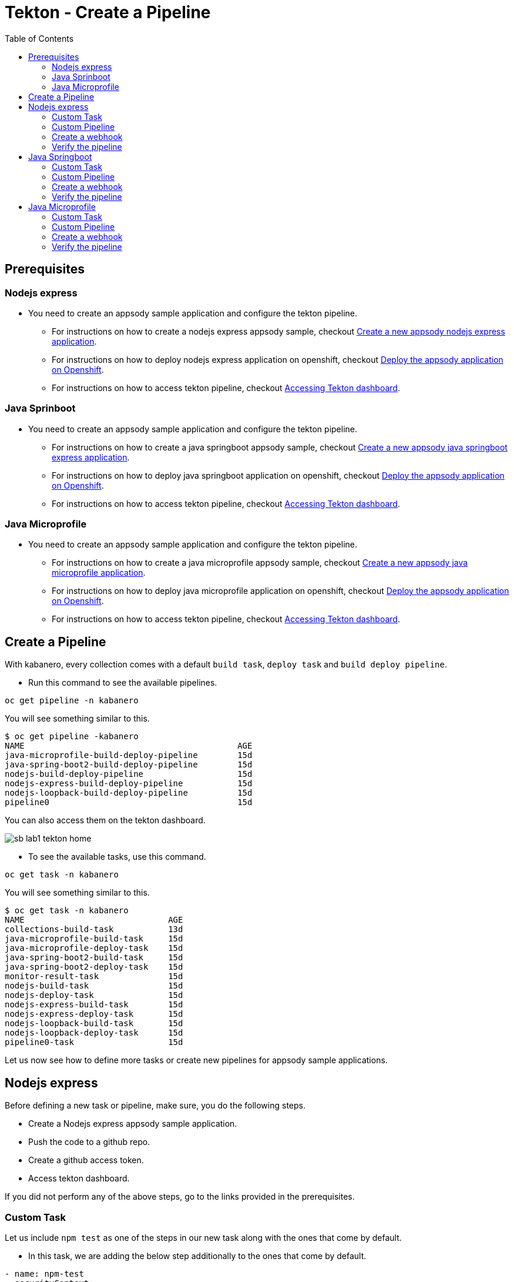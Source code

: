 = Tekton - Create a Pipeline
:toc:
:imagesdir: images

== Prerequisites

=== Nodejs express

* You need to create an appsody sample application and configure the tekton pipeline.
** For instructions on how to create a nodejs express appsody sample, checkout <<e2e-nodejs-express.adoc#_create_a_new_application, Create a new appsody nodejs express application>>.
** For instructions on how to deploy nodejs express application on openshift, checkout <<e2e-nodejs-express.adoc#_deploy_the_appsody_application_on_openshift_for_team_development, Deploy the appsody application on Openshift>>.
** For instructions on how to access tekton pipeline, checkout <<e2e-nodejs-express.adoc#_accessing_tekton_dashboard, Accessing Tekton dashboard>>.

=== Java Sprinboot

* You need to create an appsody sample application and configure the tekton pipeline.
** For instructions on how to create a java springboot appsody sample, checkout <<e2e-java-spring-boot2.adoc#_create_a_new_application, Create a new appsody java springboot express application>>.
** For instructions on how to deploy java springboot application on openshift, checkout <<e2e-java-spring-boot2.adoc#_deploy_the_appsody_application_on_openshift_for_team_development, Deploy the appsody application on Openshift>>.
** For instructions on how to access tekton pipeline, checkout <<e2e-java-spring-boot2.adoc#_accessing_tekton_dashboard, Accessing Tekton dashboard>>.

=== Java Microprofile

* You need to create an appsody sample application and configure the tekton pipeline.
** For instructions on how to create a java microprofile appsody sample, checkout <<e2e-java-microprofile.adoc#_create_a_new_application, Create a new appsody java microprofile application>>.
** For instructions on how to deploy java microprofile application on openshift, checkout <<e2e-java-microprofile.adoc#_deploy_the_appsody_application_on_openshift_for_team_development, Deploy the appsody application on Openshift>>.
** For instructions on how to access tekton pipeline, checkout <<e2e-java-microprofile.adoc#_accessing_tekton_dashboard, Accessing Tekton dashboard>>.

== Create a Pipeline

With kabanero, every collection comes with a default `build task`, `deploy task` and `build deploy pipeline`.

- Run this command to see the available pipelines.

[source, bash]
----
oc get pipeline -n kabanero
----

You will see something similar to this.

[source, bash]
----
$ oc get pipeline -kabanero
NAME                                           AGE
java-microprofile-build-deploy-pipeline        15d
java-spring-boot2-build-deploy-pipeline        15d
nodejs-build-deploy-pipeline                   15d
nodejs-express-build-deploy-pipeline           15d
nodejs-loopback-build-deploy-pipeline          15d
pipeline0                                      15d
----

You can also access them on the tekton dashboard.

image::sb_lab1_tekton_home.png[align="center"]

- To see the available tasks, use this command.

[source, bash]
----
oc get task -n kabanero
----

You will see something similar to this.

[source, bash]
----
$ oc get task -n kabanero
NAME                             AGE
collections-build-task           13d
java-microprofile-build-task     15d
java-microprofile-deploy-task    15d
java-spring-boot2-build-task     15d
java-spring-boot2-deploy-task    15d
monitor-result-task              15d
nodejs-build-task                15d
nodejs-deploy-task               15d
nodejs-express-build-task        15d
nodejs-express-deploy-task       15d
nodejs-loopback-build-task       15d
nodejs-loopback-deploy-task      15d
pipeline0-task                   15d
----

Let us now see how to define more tasks or create new pipelines for appsody sample applications.

== Nodejs express

Before defining a new task or pipeline, make sure, you do the following steps.

- Create a Nodejs express appsody sample application.
- Push the code to a github repo.
- Create a github access token.
- Access tekton dashboard.

If you did not perform any of the above steps, go to the links provided in the prerequisites.

=== Custom Task

Let us include `npm test` as one of the steps in our new task along with the ones that come by default.

- In this task, we are adding the below step additionally to the ones that come by default.

[source, yaml]
----
- name: npm-test
  securityContext:
    privileged: true
  image: kabanero/nodejs-express:0.2
  command: ["/bin/bash","-c","cd extracted/user-app && ls && npm install --prefix user-app && npm install -g mocha && cd .. && npm test && npm test --prefix user-app"]
  env:
    - name: gitsource
      value: git-source
  volumeMounts:
    - mountPath: /var/lib/containers
      name: varlibcontainers
----

- To do this, create `test-build-task.yaml` as follows.

IMPORTANT:
Do not name your task too long or you will get errors about Kubernetes resources has invalid names. Keep task and pipeline names less than 40 characters long.

[source, yaml]
----
apiVersion: tekton.dev/v1alpha1
kind: Task
metadata:
  name: nodejs-express-test-build-task
spec:
  inputs:
    resources:
      - name: git-source
        type: git
    params:
      - name: pathToDockerFile
        default: /workspace/extracted/Dockerfile
      - name: pathToContext
        default: /workspace/extracted
  outputs:
    resources:
      - name: docker-image
        type: image
  steps:
    - name: assemble-extract
      securityContext:
        privileged: true
      image: appsody/appsody-buildah
      command: ["/bin/bash"]
      args:
        - -c
        - "/extract.sh"
      env:
        - name: gitsource
          value: git-source
      volumeMounts:
        - mountPath: /var/lib/containers
          name: varlibcontainers
    - name: npm-test
      securityContext:
        privileged: true
      image: kabanero/nodejs-express:0.2
      command: ["/bin/bash","-c","cd extracted/user-app && ls && npm install --prefix user-app && npm install -g mocha && cd .. && npm test && npm test --prefix user-app"]
      env:
        - name: gitsource
          value: git-source
      volumeMounts:
        - mountPath: /var/lib/containers
          name: varlibcontainers
    - name: build-bud
      securityContext:
        privileged: true
      image: appsody/appsody-buildah
      command: ['buildah', 'bud', '--tls-verify=false', '--format=docker', '-f', '${inputs.params.pathToDockerFile}', '-t', '${outputs.resources.docker-image.url}', '${inputs.params.pathToContext}']
      env:
        - name: gitsource
          value: git-source
      volumeMounts:
        - mountPath: /var/lib/containers
          name: varlibcontainers
    - name: build-push
      securityContext:
        privileged: true
      image: appsody/appsody-buildah
      command: ['buildah', 'push', '--tls-verify=false', '${outputs.resources.docker-image.url}', 'docker://${outputs.resources.docker-image.url}']
      env:
        - name: gitsource
          value: git-source
      volumeMounts:
        - mountPath: /var/lib/containers
          name: varlibcontainers
  volumes:
    - name: varlibcontainers
      emptyDir: {}
----

- Once you create this yaml, create a task in `kabanero` namespace as follows.

[source, bash]
----
oc create -f test-build-task.yaml -n kabanero
----

Once you created it successfully, you will see something like below.

[source, bash]
----
$ oc create -f test-build-task.yaml -n kabanero
task.tekton.dev/nodejs-express-test-build-task created
----

- Verify it by using the below command.

[source, bash]
----
$ oc get task -n kabanero
NAME                             AGE
nodejs-express-test-build-task   1h
...
----

=== Custom Pipeline

Let us now create a new pipeline that includes the task we created earlier. We are replacing the default `build task` with the previous task in the new pipeline.

- Create `nodejs-express-test-build-deploy-pipeline.yaml` as follows.

[source, yaml]
----
apiVersion: tekton.dev/v1alpha1
kind: Pipeline
metadata:
  name: nodejs-express-test-build-deploy-pipeline
spec:
  resources:
    - name: git-source
      type: git
    - name: docker-image
      type: image
  tasks:
    - name: nodejs-express-test-build-task
      taskRef:
        name: nodejs-express-test-build-task
      resources:
        inputs:
        - name: git-source
          resource: git-source
        outputs:
        - name: docker-image
          resource: docker-image
    - name: deploy-task
      taskRef:
        name: nodejs-express-deploy-task
      runAfter: [nodejs-express-test-build-task]
      resources:
        inputs:
        - name: git-source
          resource: git-source
        - name: docker-image
          resource: docker-image
----

- Once you create this yaml, create a new pipeline in `kabanero` namespace as follows.

[source, bash]
----
oc create -f nodejs-express-test-build-deploy-pipeline.yaml -n kabanero
----

Once you created it successfully, you will see something like below.

[source, bash]
----
$ oc create -f nodejs-express-test-build-deploy-pipeline.yaml -n kabanero
pipeline.tekton.dev/nodejs-express-test-build-deploy-pipeline created
----

- Verify it by using the below command.

[source, bash]
----
$ oc get pipeline  -n kabanero
NAME                                           AGE
nodejs-express-test-build-deploy-pipeline      1h
...
----

=== Create a webhook

- Access the tekton dashboard and now you should be able to see the new pipeline in the list.

image::sb_custom_pipeline_tekton_home.png[align="center"]

- Configure the github webhook to your repo. Go to `Webhooks` > `Add Webhook` and then create the webhook.

image::sb_custom_pipeline_tekton_webhook.png[align="center"]

- Verify if it is created successfully.

image::sb_custom_pipeline_tekton_webhooks.png[align="center"]

For more detailed instructions on how to create webhook, refer <<e2e-nodejs-express.adoc#_create_tekton_webhook_for_git_repo, Create Tekton webhook for git repo>>.

=== Verify the pipeline

- Make any changes to your app and push it to github.

- This will trigger the tekton pipleine.

- Go to the tekton dashboard and access the new pipeline we created.

image::sb_custom_pipeline_tekton_home.png[align="center"]

- Wait till the task is completed and then click on the Pipeline Run.

image::sb_custom_pipeline_tekton_pipeline_run.png[align="center"]

- Once the tasks are all completed, you will see something like below.

image::sb_custom_pipeline_tekton_pipeline_run_tasks.png[align="center"]

== Java Springboot

Before defining a new task or pipeline, make sure, you do the following steps.

- Create a java springboot appsody sample application.
- Push the code to a github repo.
- Create a github access token.
- Access tekton dashboard.

If you did not perform any of the above steps, go to the links provided in the prerequisites.

=== Custom Task

Let us include `mvn test` as one of the steps in our new task along with the ones that come by default.

- In this task, we are adding the below step additionally to the ones that come by default.

[source, yaml]
----
- name: mvn-test
  securityContext:
    privileged: true
  image: kabanero/java-spring-boot2:0.3
  command: ["/bin/bash","-c","cd extracted && mvn test -f appsody-boot2-pom.xml"]
  env:
    - name: gitsource
      value: git-source
  volumeMounts:
    - mountPath: /var/lib/containers
      name: varlibcontainers
----

- To do this, create `test-build-task.yaml` as follows.

[source, yaml]
----
apiVersion: tekton.dev/v1alpha1
kind: Task
metadata:
  name: java-spring-boot2-test-build-task
spec:
  inputs:
    resources:
      - name: git-source
        type: git
    params:
      - name: pathToDockerFile
        default: /workspace/extracted/Dockerfile
      - name: pathToContext
        default: /workspace/extracted
  outputs:
    resources:
      - name: docker-image
        type: image
  steps:
    - name: assemble-extract
      securityContext:
        privileged: true
      image: appsody/appsody-buildah
      command: ["/bin/bash"]
      args:
        - -c
        - "/extract.sh"
      env:
        - name: gitsource
          value: git-source
      volumeMounts:
        - mountPath: /var/lib/containers
          name: varlibcontainers
    - name: mvn-test
      securityContext:
        privileged: true
      image: kabanero/java-spring-boot2:0.3
      command: ["/bin/bash","-c","cd extracted && mvn test -f appsody-boot2-pom.xml"]
      env:
        - name: gitsource
          value: git-source
      volumeMounts:
        - mountPath: /var/lib/containers
          name: varlibcontainers
    - name: build-bud
      securityContext:
        privileged: true
      image: appsody/appsody-buildah
      command: ['buildah', 'bud', '--tls-verify=false', '--format=docker', '-f', '${inputs.params.pathToDockerFile}', '-t', '${outputs.resources.docker-image.url}', '${inputs.params.pathToContext}']
      env:
        - name: gitsource
          value: git-source
      volumeMounts:
        - mountPath: /var/lib/containers
          name: varlibcontainers
    - name: build-push
      securityContext:
        privileged: true
      image: appsody/appsody-buildah
      command: ['buildah', 'push', '--tls-verify=false', '${outputs.resources.docker-image.url}', 'docker://${outputs.resources.docker-image.url}']
      env:
        - name: gitsource
          value: git-source
      volumeMounts:
        - mountPath: /var/lib/containers
          name: varlibcontainers
  volumes:
    - name: varlibcontainers
      emptyDir: {}
----

- Once you create this yaml, create a task in `kabanero` namespace as follows.

[source, bash]
----
oc create -f test-build-task.yaml -n kabanero
----

Once you created it successfully, you will see something like below.

[source, bash]
----
$ oc create -f test-build-task.yaml -n kabanero
task.tekton.dev/java-spring-boot2-test-build-task created
----

- Verify it by using the below command.

[source, bash]
----
$ oc get task -n kabanero
NAME                                AGE
java-spring-boot2-test-build-task   9m
----

=== Custom Pipeline

Let us now create a new pipeline that includes the task we created earlier. We are replacing the default `build task` with the previous task in the new pipeline.

- Create `java-spring-boot2-build-deploy-pipeline.yaml` as follows.

[source, yaml]
----
apiVersion: tekton.dev/v1alpha1
kind: Pipeline
metadata:
  name: java-spring-boot2-test-build-deploy-pipeline
spec:
  resources:
    - name: git-source
      type: git
    - name: docker-image
      type: image
  tasks:
    - name: java-spring-boot2-test-build-task
      taskRef:
        name: java-spring-boot2-test-build-task
      resources:
        inputs:
        - name: git-source
          resource: git-source
        outputs:
        - name: docker-image
          resource: docker-image
    - name: deploy-task
      taskRef:
        name: java-spring-boot2-deploy-task
      runAfter: [java-spring-boot2-test-build-task]
      resources:
        inputs:
        - name: git-source
          resource: git-source
        - name: docker-image
          resource: docker-image
----

- Once you create this yaml, create a new pipeline in `kabanero` namespace as follows.

[source, bash]
----
oc create -f java-spring-boot2-build-deploy-pipeline.yaml -n kabanero
----

Once you created it successfully, you will see something like below.

[source, bash]
----
$ oc create -f java-spring-boot2-build-deploy-pipeline.yaml -n kabanero
pipeline.tekton.dev/java-spring-boot2-test-build-deploy-pipeline created
----

- Verify it by using the below command.

[source, bash]
----
$ oc get pipeline -n kabanero
NAME                                           AGE
java-spring-boot2-test-build-deploy-pipeline   37m
----

=== Create a webhook

- Access the tekton dashboard and now you should be able to see the new pipeline in the list.

image::sb_custom_pipeline_tekton_java_sb2.png[align="center"]

- Configure the github webhook to your repo. Go to `Webhooks` > `Add Webhook` and then create the webhook.

image::sb_custom_pipeline_tekton_webhook_java_sb2.png[align="center"]

- Verify if it is created successfully.

image::sb_custom_pipeline_tekton_webhooks_java_sb2.png[align="center"]

For more detailed instructions on how to create webhook, refer <<e2e-java-spring-boot2.adoc#_create_tekton_webhook_for_git_repo, Create Tekton webhook for git repo>>.

=== Verify the pipeline

- Make any changes to your app and push it to github.

- This will trigger the tekton pipleine.

- Go to the tekton dashboard and access the new pipeline we created.

image::sb_custom_pipeline_tekton_java_sb2.png[align="center"]

- Wait till the task is completed and then click on the Pipeline Run.

image::sb_custom_pipeline_task_java_sb2.png[align="center"]

- Once the tasks are all completed, you will see something like below.

image::sb_custom_pipeline_tekton_pipeline_run_tasks_java.png[align="center"]

NOTE: Currently, the `buildahbud` step fails due to the absence of JDK version as it got deleted. The issue is tracked https://github.com/kabanero-io/collections/issues/97[here].

NOTE: For java-spring-boot2, `mvn test` only works on the pom defined for stack and it fails on the application pom. The issue is tracked https://github.com/kabanero-io/collections/issues/96[here].

== Java Microprofile

Before defining a new task or pipeline, make sure, you do the following steps.

- Create a java microprofile appsody sample application.
- Push the code to a github repo.
- Create a github access token.
- Access tekton dashboard.

If you did not perform any of the above steps, go to the links provided in the prerequisites.

=== Custom Task

Let us include `mvn test` as one of the steps in our new task along with the ones that come by default.

- In this task, we are adding the below step additionally to the ones that come by default.

[source, yaml]
----
- name: mvn-test
  securityContext:
    privileged: true
  image: kabanero/java-microprofile:0.2
  command: ["/bin/bash","-c","cd extracted && mvn test"]
  env:
    - name: gitsource
      value: git-source
  volumeMounts:
    - mountPath: /var/lib/containers
      name: varlibcontainers
----

- To do this, create `test-build-task.yaml` as follows.

[source, yaml]
----
apiVersion: tekton.dev/v1alpha1
kind: Task
metadata:
  name: java-microprofile-test-build-task
spec:
  inputs:
    resources:
      - name: git-source
        type: git
    params:
      - name: pathToDockerFile
        default: /workspace/extracted/Dockerfile
      - name: pathToContext
        default: /workspace/extracted
  outputs:
    resources:
      - name: docker-image
        type: image
  steps:
    - name: assemble-extract
      securityContext:
        privileged: true
      image: appsody/appsody-buildah
      command: ["/bin/bash"]
      args:
        - -c
        - "/extract.sh"
      env:
        - name: gitsource
          value: git-source
      volumeMounts:
        - mountPath: /var/lib/containers
          name: varlibcontainers
    - name: mvn-test
      securityContext:
        privileged: true
      image: kabanero/java-microprofile:0.2
      command: ["/bin/bash","-c","cd extracted && mvn test"]
      env:
        - name: gitsource
          value: git-source
      volumeMounts:
        - mountPath: /var/lib/containers
          name: varlibcontainers
    - name: build-bud
      securityContext:
        privileged: true
      image: appsody/appsody-buildah
      command: ['buildah', 'bud', '--tls-verify=false', '--format=docker', '-f', '${inputs.params.pathToDockerFile}', '-t', '${outputs.resources.docker-image.url}', '${inputs.params.pathToContext}']
      env:
        - name: gitsource
          value: git-source
      volumeMounts:
        - mountPath: /var/lib/containers
          name: varlibcontainers
    - name: build-push
      securityContext:
        privileged: true
      image: appsody/appsody-buildah
      command: ['buildah', 'push', '--tls-verify=false', '${outputs.resources.docker-image.url}', 'docker://${outputs.resources.docker-image.url}']
      env:
        - name: gitsource
          value: git-source
      volumeMounts:
        - mountPath: /var/lib/containers
          name: varlibcontainers
  volumes:
    - name: varlibcontainers
      emptyDir: {}
----

- Once you create this yaml, create a task in `kabanero` namespace as follows.

[source, bash]
----
oc create -f test-build-task.yaml -n kabanero
----

Once you created it successfully, you will see something like below.

[source, bash]
----
oc create -f test-build-task.yaml -n kabanero
task.tekton.dev/java-microprofile-test-build-task created
----

- Verify it by using the below command.

[source, bash]
----
oc get task -n kabanero
NAME                                AGE
java-microprofile-test-build-task   23m
----

=== Custom Pipeline

Let us now create a new pipeline that includes the task we created earlier. We are replacing the default `build task` with the previous task in the new pipeline.

- Create `java-microprofile-test-build-deploy-pipeline.yaml` as follows.

[source, yaml]
----
apiVersion: tekton.dev/v1alpha1
kind: Pipeline
metadata:
  name: java-microprofile-test-build-deploy-pipeline
spec:
  resources:
    - name: git-source
      type: git
    - name: docker-image
      type: image
  tasks:
    - name: build-task
      taskRef:
        name: java-microprofile-test-build-task
      resources:
        inputs:
        - name: git-source
          resource: git-source
        outputs:
        - name: docker-image
          resource: docker-image
    - name: deploy-task
      taskRef:
        name: java-microprofile-deploy-task
      runAfter: [build-task]
      resources:
        inputs:
        - name: git-source
          resource: git-source
        - name: docker-image
          resource: docker-image
----

- Once you create this yaml, create a new pipeline in `kabanero` namespace as follows.

[source, bash]
----
oc create -f java-microprofile-test-build-deploy-pipeline.yaml -n kabanero
----

Once you created it successfully, you will see something like below.

[source, bash]
----
$ oc create -f java-microprofile-test-build-deploy-pipeline.yaml -n kabanero
pipeline.tekton.dev/java-microprofile-test-build-deploy-pipeline created
----

- Verify it by using the below command.

[source, bash]
----
$ oc get pipeline -n kabanero
NAME                                           AGE
java-microprofile-test-build-deploy-pipeline   27m
----

=== Create a webhook

- Access the tekton dashboard and now you should be able to see the new pipeline in the list.

image::mp_custom_pipeline_tekton.png[align="center"]

- Configure the github webhook to your repo. Go to `Webhooks` > `Add Webhook` and then create the webhook.

image::mp_custom_pipeline_tekton_webhook.png[align="center"]

- Verify if it is created successfully.

image::mp_custom_pipeline_tekton_webhooks.png[align="center"]

For more detailed instructions on how to create webhook, refer <<e2e-java-microprofile.adoc#_create_tekton_webhook_for_git_repo, Create Tekton webhook for git repo>>.

=== Verify the pipeline

- Make any changes to your app and push it to github.

- This will trigger the tekton pipleine.

- Go to the tekton dashboard and access the new pipeline we created.

image::mp_custom_pipeline_tekton.png[align="center"]

- Wait till the task is completed and then click on the Pipeline Run.

image::mp_custom_pipeline_task.png[align="center"]

- Once the tasks are all completed, you will see something like below.

image::mp_custom_pipeline_tekton_pipeline_run_tasks.png[align="center"]

NOTE: Currently, the `buildahbud` step fails due to the absence of JDK version as it got deleted. The issue is tracked https://github.com/kabanero-io/collections/issues/97[here].

NOTE: For java-spring-boot2, `mvn test` only works on the pom defined for stack and it fails on the application pom. The issue is tracked https://github.com/kabanero-io/collections/issues/96[here].
